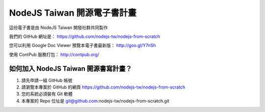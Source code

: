 NodeJS Taiwan 開源電子書計畫
=============================

這份電子書是由 NodeJS Taiwan 開發社群共同製作

我們的 GitHub 網址是：
https://github.com/nodejs-tw/nodejs-from-scratch

您可以利用 Google Doc Viewer 預覽本電子書最新版：
http://goo.gl/Y7nSh

使用 ContPub 服務打包：
http://contpub.org/

如何加入 NodeJS Taiwan 開源書寫計畫？
----------------------------------

1. 請先申請一組 GitHub 帳號
2. 請瀏覽本專案於 GitHub 的網頁
   https://github.com/nodejs-tw/nodejs-from-scratch
3. 您的系統必須裝有 Git 軟體
4. 本專案的 Repo 位址是
   git@github.com:nodejs-tw/nodejs-from-scratch.git
